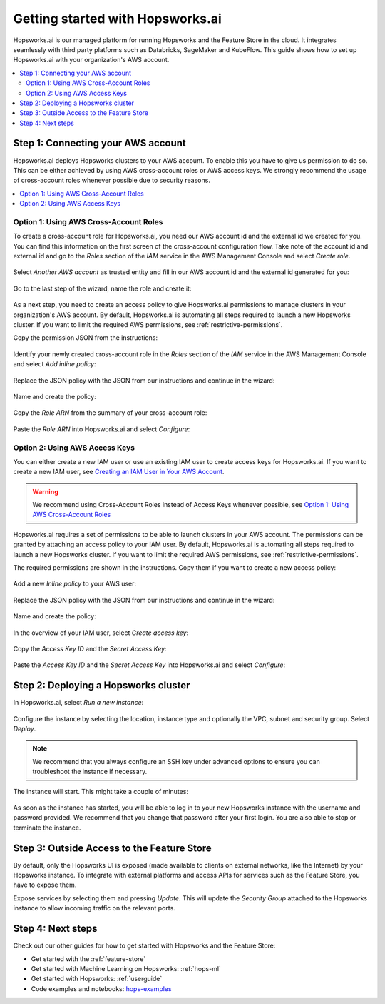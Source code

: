Getting started with Hopsworks.ai
=================================

Hopsworks.ai is our managed platform for running Hopsworks and the Feature Store
in the cloud. It integrates seamlessly with third party platforms such as Databricks,
SageMaker and KubeFlow. This guide shows how to set up Hopsworks.ai with your organization's AWS account.

.. contents:: :local:

Step 1: Connecting your AWS account
-----------------------------------

Hopsworks.ai deploys Hopsworks clusters to your AWS account. To enable this you have to
give us permission to do so. This can be either achieved by using AWS cross-account roles or
AWS access keys. We strongly recommend the usage of cross-account roles whenever possible due
to security reasons.

.. contents:: :local:

Option 1: Using AWS Cross-Account Roles
~~~~~~~~~~~~~~~~~~~~~~~~~~~~~~~~~~~~~~~

To create a cross-account role for Hopsworks.ai, you need our AWS account id and the external
id we created for you. You can find this information on the first screen of the cross-account
configuration flow. Take note of the account id and external id and go to the *Roles* section
of the *IAM* service in the AWS Management Console and select *Create role*.

.. _create-role-instructions.png: ../../../_images/create-role-instructions.png
.. figure:: ../../../imgs/hopsworksai/create-role-instructions.png
    :alt: Creating the cross-account role instructions
    :target: `create-role-instructions.png`_
    :align: center
    :figclass: align-center

Select *Another AWS account* as trusted entity and fill in our AWS account id and the external
id generated for you:

.. _create-role-aws-step-1.png: ../../../_images/create-role-aws-step-1.png
.. figure:: ../../../imgs/hopsworksai/create-role-aws-step-1.png
    :alt: Creating the cross-account role step 1
    :target: `create-role-aws-step-1.png`_
    :align: center
    :figclass: align-center

Go to the last step of the wizard, name the role and create it:

.. _create-role-aws-step-2.png: ../../../_images/create-role-aws-step-2.png
.. figure:: ../../../imgs/hopsworksai/create-role-aws-step-2.png
    :alt: Creating the cross-account role step 2
    :target: `create-role-aws-step-2.png`_
    :align: center
    :figclass: align-center

As a next step, you need to create an access policy to give Hopsworks.ai permissions to manage
clusters in your organization's AWS account. By default, Hopsworks.ai is automating all steps required to launch
a new Hopsworks cluster. If you want to limit the required AWS permissions, see :ref:`restrictive-permissions`.

Copy the permission JSON from the instructions:

.. _role-permissions-instructions.png: ../../../_images/role-permissions-instructions.png
.. figure:: ../../../imgs/hopsworksai/role-permissions-instructions.png
    :alt: Adding the policy instructions
    :target: `role-permissions-instructions.png`_
    :align: center
    :figclass: align-center

Identify your newly created cross-account role in the *Roles* section of the *IAM* service in the
AWS Management Console and select *Add inline policy*:

.. _role-permissions-aws-step-1.png: ../../../_images/role-permissions-aws-step-1.png
.. figure:: ../../../imgs/hopsworksai/role-permissions-aws-step-1.png
    :alt: Adding the inline policy step 1
    :target: `role-permissions-aws-step-1.png`_
    :align: center
    :figclass: align-center

Replace the JSON policy with the JSON from our instructions and continue in the wizard:

.. _role-permissions-aws-step-2.png: ../../../_images/role-permissions-aws-step-2.png
.. figure:: ../../../imgs/hopsworksai/role-permissions-aws-step-2.png
    :alt: Adding the inline policy step 2
    :target: `role-permissions-aws-step-2.png`_
    :align: center
    :figclass: align-center

Name and create the policy:

.. _role-permissions-aws-step-3.png: ../../../_images/role-permissions-aws-step-3.png
.. figure:: ../../../imgs/hopsworksai/role-permissions-aws-step-3.png
    :alt: Adding the inline policy step 3
    :target: `role-permissions-aws-step-3.png`_
    :align: center
    :figclass: align-center

Copy the *Role ARN* from the summary of your cross-account role:

.. _role-permissions-aws-step-4.png: ../../../_images/role-permissions-aws-step-4.png
.. figure:: ../../../imgs/hopsworksai/role-permissions-aws-step-4.png
    :alt: Adding the inline policy step 4
    :target: `role-permissions-aws-step-4.png`_
    :align: center
    :figclass: align-center

Paste the *Role ARN* into Hopsworks.ai and select *Configure*:

.. _save-role.png: ../../../_images/save-role.png
.. figure:: ../../../imgs/hopsworksai/save-role.png
    :alt: Saving the cross-account role
    :target: `save-role.png`_
    :align: center
    :figclass: align-center

Option 2: Using AWS Access Keys
~~~~~~~~~~~~~~~~~~~~~~~~~~~~~~~

You can either create a new IAM user or use an existing IAM user to create access keys for Hopsworks.ai.
If you want to create a new IAM user, see `Creating an IAM User in Your AWS Account <https://docs.aws.amazon.com/IAM/latest/UserGuide/id_users_create.html>`_.

.. warning::
  
  We recommend using Cross-Account Roles instead of Access Keys whenever possible, see `Option 1: Using AWS Cross-Account Roles`_

Hopsworks.ai requires a set of permissions to be able to launch clusters in your AWS account.
The permissions can be granted by attaching an access policy to your IAM user.
By default, Hopsworks.ai is automating all steps required to launch a new Hopsworks cluster.
If you want to limit the required AWS permissions, see :ref:`restrictive-permissions`.

The required permissions are shown in the instructions. Copy them if you want to create a new access policy:

.. _access-key-permissions-instructions.png: ../../../_images/access-key-permissions-instructions.png
.. figure:: ../../../imgs/hopsworksai/access-key-permissions-instructions.png
    :alt: Configuring access key instructions
    :target: `access-key-permissions-instructions.png`_
    :align: center
    :figclass: align-center

Add a new *Inline policy* to your AWS user:

.. _access-keys-aws-step-1.png: ../../../_images/access-keys-aws-step-1.png
.. figure:: ../../../imgs/hopsworksai/access-keys-aws-step-1.png
    :alt: Configuring the access key on AWS step 1
    :target: `access-keys-aws-step-1.png`_
    :align: center
    :figclass: align-center

Replace the JSON policy with the JSON from our instructions and continue in the wizard:

.. _role-permissions-aws-step-2.png: ../../../_images/role-permissions-aws-step-2.png
.. figure:: ../../../imgs/hopsworksai/role-permissions-aws-step-2.png
    :alt: Adding the inline policy step 2
    :target: `role-permissions-aws-step-2.png`_
    :align: center
    :figclass: align-center

Name and create the policy:

.. _role-permissions-aws-step-3.png: ../../../_images/role-permissions-aws-step-3.png
.. figure:: ../../../imgs/hopsworksai/role-permissions-aws-step-3.png
    :alt: Adding the inline policy step 3
    :target: `role-permissions-aws-step-3.png`_
    :align: center
    :figclass: align-center

In the overview of your IAM user, select *Create access key*:

.. _access-keys-aws-step-2.png: ../../../_images/access-keys-aws-step-2.png
.. figure:: ../../../imgs/hopsworksai/access-keys-aws-step-2.png
    :alt: Configuring the access key on AWS step 2
    :target: `access-keys-aws-step-2.png`_
    :align: center
    :figclass: align-center

Copy the *Access Key ID* and the *Secret Access Key*:

.. _access-keys-aws-step-3.png: ../../../_images/access-keys-aws-step-3.png
.. figure:: ../../../imgs/hopsworksai/access-keys-aws-step-3.png
    :alt: Configuring the access key on AWS step 3
    :target: `access-keys-aws-step-3.png`_
    :align: center
    :figclass: align-center

Paste the *Access Key ID* and the *Secret Access Key* into Hopsworks.ai and select *Configure*:

.. _save-access-key.png: ../../../_images/save-access-key.png
.. figure:: ../../../imgs/hopsworksai/save-access-key.png
    :alt: Saving the access key pair
    :target: `save-access-key.png`_
    :align: center
    :figclass: align-center

Step 2: Deploying a Hopsworks cluster
-------------------------------------

In Hopsworks.ai, select *Run a new instance*:

.. _create-instance.png: ../../../_images/create-instance.png
.. figure:: ../../../imgs/hopsworksai/create-instance.png
    :alt: Create a Hopsworks cluster
    :target: `create-instance.png`_
    :align: center
    :figclass: align-center

Configure the instance by selecting the location, instance type and optionally the VPC,
subnet and security group. Select *Deploy*.

.. note::
    We recommend that you always configure an SSH key under advanced options to ensure you can troubleshoot the instance if necessary.

.. _configure-instance.png: ../../../_images/configure-instance.png
.. figure:: ../../../imgs/hopsworksai/configure-instance.png
    :alt: Configuring the Hopsworks cluster
    :target: `configure-instance.png`_
    :align: center
    :figclass: align-center

The instance will start. This might take a couple of minutes:

.. _booting.png: ../../../_images/booting.png
.. figure:: ../../../imgs/hopsworksai/booting.png
    :alt: Booting Hopsworks cluster
    :target: `booting.png`_
    :align: center
    :figclass: align-center

As soon as the instance has started, you will be able to log in to your new Hopsworks instance with the username
and password provided. We recommend that you change that password after your first login.
You are also able to stop or terminate the instance.

.. _running.png: ../../../_images/running.png
.. figure:: ../../../imgs/hopsworksai/running.png
    :alt: Running Hopsworks cluster
    :target: `running.png`_
    :align: center
    :figclass: align-center

Step 3: Outside Access to the Feature Store
-------------------------------------------

By default, only the Hopsworks UI is exposed (made available to clients on external networks, like the Internet)
by your Hopsworks instance. To integrate with external platforms and
access APIs for services such as the Feature Store, you have to expose them.

Expose services by selecting them and pressing *Update*. This will update the *Security Group* attached to the 
Hopsworks instance to allow incoming traffic on the relevant ports.

.. _open-ports.png: ../../../_images/open-ports.png
.. figure:: ../../../imgs/hopsworksai/open-ports.png
    :alt: Outside Access to the Feature Store
    :target: `open-ports.png`_
    :align: center
    :figclass: align-center

Step 4: Next steps
------------------

Check out our other guides for how to get started with Hopsworks and the Feature Store:

.. hlist:

* Get started with the :ref:`feature-store`
* Get started with Machine Learning on Hopsworks: :ref:`hops-ml`
* Get started with Hopsworks: :ref:`userguide`
* Code examples and notebooks: `hops-examples <https://github.com/logicalclocks/hops-examples>`_